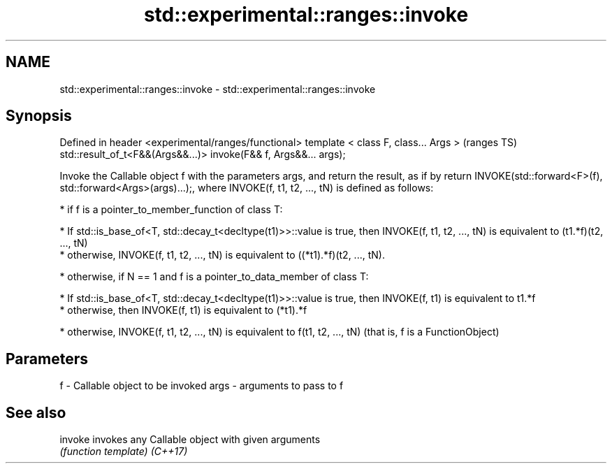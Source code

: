 .TH std::experimental::ranges::invoke 3 "2020.03.24" "http://cppreference.com" "C++ Standard Libary"
.SH NAME
std::experimental::ranges::invoke \- std::experimental::ranges::invoke

.SH Synopsis

Defined in header <experimental/ranges/functional>
template < class F, class... Args >                              (ranges TS)
std::result_of_t<F&&(Args&&...)> invoke(F&& f, Args&&... args);

Invoke the Callable object f with the parameters args, and return the result, as if by return INVOKE(std::forward<F>(f), std::forward<Args>(args)...);, where INVOKE(f, t1, t2, ..., tN) is defined as follows:

* if f is a pointer_to_member_function of class T:



      * If std::is_base_of<T, std::decay_t<decltype(t1)>>::value is true, then INVOKE(f, t1, t2, ..., tN) is equivalent to (t1.*f)(t2, ..., tN)
      * otherwise, INVOKE(f, t1, t2, ..., tN) is equivalent to ((*t1).*f)(t2, ..., tN).



* otherwise, if N == 1 and f is a pointer_to_data_member of class T:



      * If std::is_base_of<T, std::decay_t<decltype(t1)>>::value is true, then INVOKE(f, t1) is equivalent to t1.*f
      * otherwise, then INVOKE(f, t1) is equivalent to (*t1).*f



* otherwise, INVOKE(f, t1, t2, ..., tN) is equivalent to f(t1, t2, ..., tN) (that is, f is a FunctionObject)



.SH Parameters


f    - Callable object to be invoked
args - arguments to pass to f


.SH See also



invoke  invokes any Callable object with given arguments
        \fI(function template)\fP
\fI(C++17)\fP




